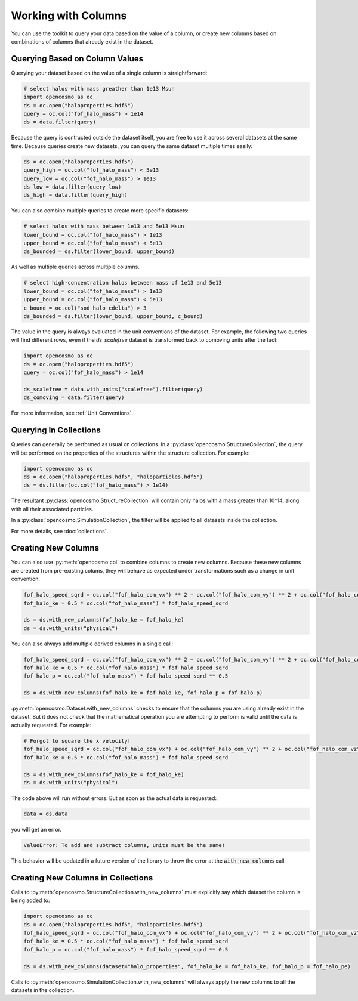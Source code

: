 Working with Columns
====================

You can use the toolkit to query your data based on the value of a column, or create new columns based on combinations of columns that already exist in the dataset.

Querying Based on Column Values
-------------------------------

Querying your dataset based on the value of a single column is straightforward:

.. code-block:: python

   # select halos with mass greather than 1e13 Msun
   import opencosmo as oc
   ds = oc.open("haloproperties.hdf5")
   query = oc.col("fof_halo_mass") > 1e14
   ds = data.filter(query)

Because the query is contructed outside the dataset itself, you are free to use it across several datasets at the same time. Because queries create new datasets, you can query the same dataset multiple times easily:

.. code-block:: python

   ds = oc.open("haloproperties.hdf5")
   query_high = oc.col("fof_halo_mass") < 5e13
   query_low = oc.col("fof_halo_mass") > 1e13
   ds_low = data.filter(query_low)
   ds_high = data.filter(query_high)

You can also combine multiple queries to create more specific datasets:

.. code-block:: python

   # select halos with mass between 1e13 and 5e13 Msun
   lower_bound = oc.col("fof_halo_mass") > 1e13
   upper_bound = oc.col("fof_halo_mass") < 5e13
   ds_bounded = ds.filter(lower_bound, upper_bound)

As well as multiple queries across multiple columns.

.. code-block:: python

   # select high-concentration halos between mass of 1e13 and 5e13 
   lower_bound = oc.col("fof_halo_mass") > 1e13
   upper_bound = oc.col("fof_halo_mass") < 5e13
   c_bound = oc.col("sod_halo_cdelta") > 3
   ds_bounded = ds.filter(lower_bound, upper_bound, c_bound)

The value in the query is always evaluated in the unit conventions of the dataset. For example, the following two queries will find different rows, even if the `ds_scalefree` dataset is transformed back to comoving units after the fact:

.. code-block:: python

   import opencosmo as oc
   ds = oc.open("haloproperties.hdf5")
   query = oc.col("fof_halo_mass") > 1e14

   ds_scalefree = data.with_units("scalefree").filter(query)
   ds_comoving = data.filter(query)


For more information, see :ref:`Unit Conventions`.

Querying In Collections
-----------------------

Queries can generally be performed as usual on collections. In a :py:class:`opencosmo.StructureCollection`, the query will be performed on the properties of the structures within the structure collection. For example:

.. code-block:: python

   import opencosmo as oc
   ds = oc.open("haloproperties.hdf5", "haloparticles.hdf5")
   ds = ds.filter(oc.col("fof_halo_mass") > 1e14)

The resultant :py:class:`opencosmo.StructureCollection` will contain only halos with a mass greater than 10^14, along with all their associated particles.

In a :py:class:`opencosmo.SimulationCollection`, the filter will be applied to all datasets inside the collection. 

For more details, see :doc:`collections`.


Creating New Columns
--------------------

You can also use :py:meth:`opencosmo.col` to combine columns to create new columns. Because these new columns are created from pre-existing colums, they will behave as expected under transformations such as a change in unit convention.

.. code-block:: python

   fof_halo_speed_sqrd = oc.col("fof_halo_com_vx") ** 2 + oc.col("fof_halo_com_vy") ** 2 + oc.col("fof_halo_com_vz") ** 2
   fof_halo_ke = 0.5 * oc.col("fof_halo_mass") * fof_halo_speed_sqrd
   
   ds = ds.with_new_columns(fof_halo_ke = fof_halo_ke)
   ds = ds.with_units("physical")

You can also always add multiple derived columns in a single call:

.. code-block:: python

   fof_halo_speed_sqrd = oc.col("fof_halo_com_vx") ** 2 + oc.col("fof_halo_com_vy") ** 2 + oc.col("fof_halo_com_vz") ** 2
   fof_halo_ke = 0.5 * oc.col("fof_halo_mass") * fof_halo_speed_sqrd
   fof_halo_p = oc.col("fof_halo_mass") * fof_halo_speed_sqrd ** 0.5
   
   ds = ds.with_new_columns(fof_halo_ke = fof_halo_ke, fof_halo_p = fof_halo_p)

:py:meth:`opencosmo.Dataset.with_new_columns` checks to ensure that the columns you are using already exist in the dataset. But it does not check that the mathematical operation you are attempting to perform is valid until the data is actually requested. For example:

.. code-block:: python

   # Forgot to square the x velocity!
   fof_halo_speed_sqrd = oc.col("fof_halo_com_vx") + oc.col("fof_halo_com_vy") ** 2 + oc.col("fof_halo_com_vz") ** 2
   fof_halo_ke = 0.5 * oc.col("fof_halo_mass") * fof_halo_speed_sqrd
   
   ds = ds.with_new_columns(fof_halo_ke = fof_halo_ke)
   ds = ds.with_units("physical")

The code above will run without errors. But as soon as the actual data is requested:

.. code-block:: python

   data = ds.data

you will get an error. 

.. code-block:: text

        ValueError: To add and subtract columns, units must be the same!

This behavior will be updated in a future version of the library to throw the error at the :code:`with_new_columns` call.

Creating New Columns in Collections
-----------------------------------

Calls to :py:meth:`opencosmo.StructureCollection.with_new_columns` must explicitly say which dataset the column is being added to:


.. code-block:: python

   import opencosmo as oc
   ds = oc.open("haloproperties.hdf5", "haloparticles.hdf5")
   fof_halo_speed_sqrd = oc.col("fof_halo_com_vx") + oc.col("fof_halo_com_vy") ** 2 + oc.col("fof_halo_com_vz") ** 2
   fof_halo_ke = 0.5 * oc.col("fof_halo_mass") * fof_halo_speed_sqrd
   fof_halo_p = oc.col("fof_halo_mass") * fof_halo_speed_sqrd ** 0.5

   ds = ds.with_new_columns(dataset="halo_properties", fof_halo_ke = fof_halo_ke, fof_halo_p = fof_halo_pe)

Calls to :py:meth:`opencosmo.SimulationCollection.with_new_columns` will always apply the new columns to all the datasets in the collection.
